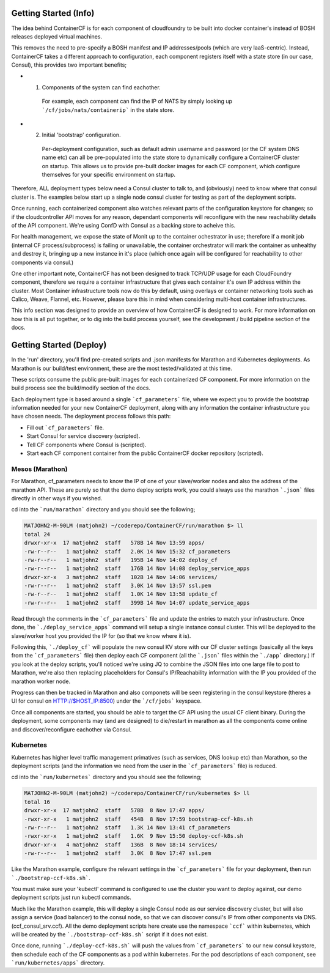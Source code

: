 Getting Started (Info)
======================

The idea behind ContainerCF is for each component of cloudfoundry to be built into docker container's instead of BOSH releases deployed virtual machines.

This removes the need to pre-specify a BOSH manifest and IP addresses/pools (which are very IaaS-centric).
Instead, ContainerCF takes a different approach to configuration, each component registers itself with a state store (in our case, Consul), this provides two important benefits;

* 1. Components of the system can find eachother.
    For example, each component can find the IP of NATS by simply looking up ```/cf/jobs/nats/containerip``` in the state store.

* 2. Initial 'bootstrap' configuration.
    Per-deployment configuration, such as default admin username and password (or the CF system DNS name etc) can all be pre-populated into the state store to dynamically configure a ContainerCF cluster on startup.
    This allows us to provide pre-built docker images for each CF component, which configure themselves for your specific environment on startup.

Therefore, ALL deployment types below need a Consul cluster to talk to, and (obviously) need to know where that consul cluster is.
The examples below start up a single node consul cluster for testing as part of the deployment scripts.

Once running, each containerized component also watches relevant parts of the configuration keystore for changes; so if the cloudcontroller API moves for any reason, dependant components will reconfigure with the new reachability details of the API component. We're using ConfD with Consul as a backing store to acheive this.

For health management, we expose the state of Monit up to the container ochestrator in use; therefore if a monit job (internal CF process/subprocess) is failing or unavailable, the container orchestrator will mark the container as unhealthy and destroy it, bringing up a new instance in it's place (which once again will be configured for reachability to other components via consul.)

One other important note, ContainerCF has not been designed to track TCP/UDP usage for each CloudFoundry component, therefore we require a container infrastructure that gives each container it's own IP address within the cluster.
Most Container infrastructure tools now do this by default, using overlays or container networking tools such as Calico, Weave, Flannel, etc. However, please bare this in mind when considering multi-host container infrastructures.

This info section was designed to provide an overview of how ContainerCF is designed to work. For more information on how this is all put together, or to dig into the build process yourself, see the development / build pipeline section of the docs.

Getting Started (Deploy)
========================

In the 'run' directory, you'll find pre-created scripts and .json manifests for Marathon and Kubernetes deployments.
As Marathon is our build/test environment, these are the most tested/validated at this time.

These scripts consume the public pre-built images for each containerized CF component.
For more information on the build process see the build/modify section of the docs.

Each deployment type is based around a single ```cf_parameters``` file, where we expect you to provide the bootstrap information needed for your new ContainerCF deployment, along with any information the container infrastructure you have chosen needs.
The deployment process follows this path:

* Fill out ```cf_parameters``` file.
* Start Consul for service discovery (scripted).
* Tell CF components where Consul is (scripted).
* Start each CF component container from the public ContainerCF docker repository (scripted).

Mesos (Marathon)
---------------
For Marathon, cf_parameters needs to know the IP of one of your slave/worker nodes and also the address of the marathon API.
These are purely so that the demo deploy scripts work, you could always use the marathon ```.json``` files directly in other ways if you wished.

cd into the ```run/marathon``` directory and you should see the following;

.. code-block:: c

    MATJOHN2-M-90LM (matjohn2) ~/coderepo/ContainerCF/run/marathon $> ll
    total 24
    drwxr-xr-x  17 matjohn2  staff   578B 14 Nov 13:59 apps/
    -rw-r--r--   1 matjohn2  staff   2.0K 14 Nov 15:32 cf_parameters
    -rw-r--r--   1 matjohn2  staff   195B 14 Nov 14:02 deploy_cf
    -rw-r--r--   1 matjohn2  staff   176B 14 Nov 14:08 deploy_service_apps
    drwxr-xr-x   3 matjohn2  staff   102B 14 Nov 14:06 services/
    -rw-r--r--   1 matjohn2  staff   3.0K 14 Nov 13:57 ssl.pem
    -rw-r--r--   1 matjohn2  staff   1.0K 14 Nov 13:58 update_cf
    -rw-r--r--   1 matjohn2  staff   399B 14 Nov 14:07 update_service_apps


Read through the comments in the ```cf_parameters``` file and update the entries to match your infrastructure.
Once done, the ```./deploy_service_apps``` command will setup a single instance consul cluster. This will be deployed to the slave/worker host you provided the IP for (so that we know where it is).

Following this, ```./deploy_cf``` will populate the new consul KV store with our CF cluster settings (basically all the keys from the ```cf_parameters``` file) then deploy each CF component (all the ```.json``` files within the ```./app``` directory.)
If you look at the deploy scripts, you'll noticed we're using JQ to combine the JSON files into one large file to post to Marathon, we're also then replacing placeholders for Consul's IP/Reachability information with the IP you provided of the marathon worker node.

Progress can then be tracked in Marathon and also componets will be seen registering in the consul keystore (theres a UI for consul on HTTP://$HOST_IP:8500) under the ```/cf/jobs``` keyspace.

Once all components are started, you should be able to target the CF API using the usual CF client binary.
During the deployment, some components may (and are designed) to die/restart in marathon as all the components come online and discover/reconfigure eachother via Consul.


Kubernetes
----------
Kubernetes has higher level traffic management primatives (such as services, DNS lookup etc) than Marathon, so the deployment scripts (and the information we need from the user in the ```cf_parameters``` file) is reduced.

cd into the ```run/kubernetes``` directory and you should see the following;

.. code-block:: c

    MATJOHN2-M-90LM (matjohn2) ~/coderepo/ContainerCF/run/kubernetes $> ll
    total 16
    drwxr-xr-x  17 matjohn2  staff   578B  8 Nov 17:47 apps/
    -rwxr-xr-x   1 matjohn2  staff   454B  8 Nov 17:59 bootstrap-ccf-k8s.sh
    -rw-r--r--   1 matjohn2  staff   1.3K 14 Nov 13:41 cf_parameters
    -rwxr-xr-x   1 matjohn2  staff   1.6K  9 Nov 15:50 deploy-ccf-k8s.sh
    drwxr-xr-x   4 matjohn2  staff   136B  8 Nov 18:14 services/
    -rw-r--r--   1 matjohn2  staff   3.0K  8 Nov 17:47 ssl.pem


Like the Marathon example, configure the relevant settings in the ```cf_parameters``` file for your deployment, then run ```./bootstrap-ccf-k8s.sh```.

You must make sure your 'kubectl' command is configured to use the cluster you want to deploy against, our demo deployment scripts just run kubectl commands.

Much like the Marathon example, this will deploy a single Consul node as our service discovery cluster, but will also assign a service (load balancer) to the consul node, so that we can discover consul's IP from other components via DNS. (ccf_consul_srv.ccf).
All the demo deployment scripts here create use the namespace ```ccf``` within kubernetes, which will be created by the ```./bootstrap-ccf-k8s.sh``` script if it does not exist.

Once done, running ```./deploy-ccf-k8s.sh``` will push the values from ```cf_parameters``` to our new consul keystore, then schedule each of the CF components as a pod within kubernetes.
For the pod descriptions of each component, see ```run/kubernetes/apps``` directory.
